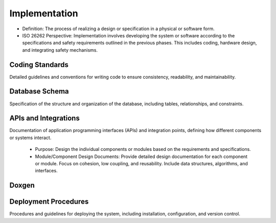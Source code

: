 Implementation
============================================
- Definition: The process of realizing a design or specification in a physical or software form.
- ISO 26262 Perspective: Implementation involves developing the system or software according to
  the specifications and safety requirements outlined in the previous phases. This includes coding,
  hardware design, and integrating safety mechanisms.

Coding Standards
--------------------------------------------
Detailed guidelines and conventions for writing code to ensure consistency, readability,
and maintainability.

Database Schema
--------------------------------------------
Specification of the structure and organization of the database, including tables, relationships,
and constraints.

APIs and Integrations
--------------------------------------------
Documentation of application programming interfaces (APIs) and integration points, defining how
different components or systems interact.
  - Purpose: Design the individual components or modules based on the requirements and specifications.
  - Module/Component Design Documents: Provide detailed design documentation for each
    component or module. Focus on cohesion, low coupling, and reusability. Include
    data structures, algorithms, and interfaces.

.. impl:: User Login
  :id: IMPL_001
  :status: open
  :links: SPEC_001

  .. uml::

    @startuml DetailedActivityDiagram001UserLogin
    skinparam backgroundColor transparent
    |User|
    start
    :Enter username and password;
    if (Credentials valid?) then (yes)
      :Log user in;
      |User|
      :Access system;
    else (no)
      |User|
      :Display login failed message;
      |User|
      stop
    endif
    |User|
    stop
    @enduml


.. impl:: Add Book
  :id: IMPL_002
  :status: open

  .. uml::
  
    @startuml DetailedActivityDiagram002AddBook
    skinparam backgroundColor transparent
    |Librarian|
    start
    :Log in as librarian;
    if (Logged in?) then (yes)
      :Navigate to "Add Book" section;
      :Enter book details (title, author, ISBN, etc.);
      if (Details valid?) then (yes)
        :Add book to catalog;
        |Librarian|
        :Book added successfully;
      else (no)
        |Librarian|
        :Display error message;
        |Librarian|
        stop
      endif
    else (no)
      |Librarian|
      :Unable to log in;
      |Librarian|
      stop
    endif
    |Librarian|
    stop
    @enduml


.. impl:: Borrow Book
  :id: IMPL_003
  :tags: mvp
  :status: open
  :links: SPEC_003

  .. uml::
  
    @startuml DetailedActivityDiagram003BorrowBook
    skinparam backgroundColor transparent
    |Library Member|
    start
    :Search for desired book;
    if (Book found?) then (yes)
      :Select book for borrowing;
      :Request to borrow book;
      |Library System|
      if (Book available and not borrowed?) then (yes)
        :Record borrowing transaction;
        :Update book status;
        |Library Member|
        :Book borrowed successfully;
      else (no)
        |Library System|
        :Display book not available message;
        |Library Member|
        :Unable to borrow book;
      endif
    else (no)
      |Library System|
      :Display book not found message;
      |Library Member|
      :Unable to borrow book;
    endif
    |Library Member|
    stop
    @enduml


.. impl:: Return Book
  :id: IMPL_004
  :tags: mvp
  :status: open
  :links: SPEC_004

  .. uml::
  
    @startuml DetailedActivityDiagram004ReturnBook
    skinparam backgroundColor transparent
    |Library Member|
    start
    :Log in as library member;
    if (Logged in?) then (yes)
      :Navigate to "Return Book" section;
      :Select book to return;
      :Return book to library;
      |Library System|
      :Update book status;
      |Library Member|
      :Book returned successfully;
    else (no)
      |Library Member|
      :Unable to log in;
      |Library Member|
      stop
    endif
    |Library Member|
    stop
    @enduml


.. impl:: Search Books
  :id: IMPL_005
  :status: open

  .. uml::
  
    @startuml DetailedActivityDiagram005SearchBooks
    skinparam backgroundColor transparent
    |User|
    start
    :Log in;
    if (Logged in?) then (yes)
      :Enter keywords or title;
      :Perform search;
      |Library System|
      :Display search results;
      repeat
        :Select book from results;
        :View book details;
      repeat while (Continue searching?);
      |User|
      :Log out;
    else (no)
      |User|
      :Unable to log in;
      |User|
      stop
    endif
    |User|
    stop
    @enduml


Doxgen
--------------------------------------------
.. doxygenindex::
   :allow-dot-graphs:


Deployment Procedures
--------------------------------------------
Procedures and guidelines for deploying the system, including installation, configuration,
and version control.